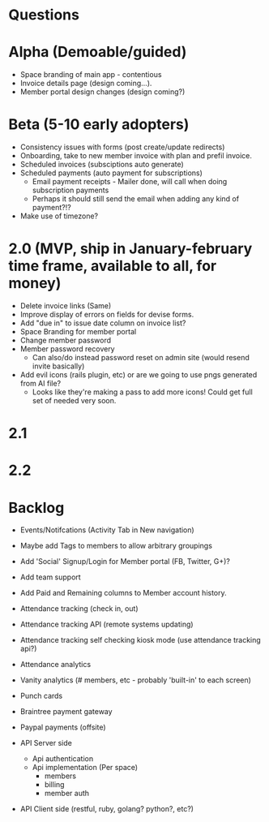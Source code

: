 * Questions
  
* Alpha (Demoable/guided)
  * Space branding of main app - contentious
  * Invoice details page (design coming...).
  * Member portal design changes (design coming?)

* Beta (5-10 early adopters)
  * Consistency issues with forms (post create/update redirects)
  * Onboarding, take to new member invoice with plan and prefil invoice.
  * Scheduled invoices (subsciptions auto generate)
  * Scheduled payments (auto payment for subscriptions)
    * Email payment receipts - Mailer done, will call when doing subscription payments
    * Perhaps it should still send the email when adding any kind of payment?!?
  * Make use of timezone?

* 2.0 (MVP, ship in January-february time frame, available to all, for money)
  * Delete invoice links (Same)
  * Improve display of errors on fields for devise forms.
  * Add "due in" to issue date column on invoice list?
  * Space Branding for member portal
  * Change member password
  * Member password recovery
    * Can also/do instead password reset on admin site (would resend invite basically)
  * Add evil icons (rails plugin, etc) or are we going to use pngs generated from AI file?
    * Looks like they're making a pass to add more icons!  Could get full set of needed very soon.

* 2.1

* 2.2

* Backlog
  * Events/Notifcations (Activity Tab in New navigation)
  * Maybe add Tags to members to allow arbitrary groupings
  * Add 'Social' Signup/Login for Member portal (FB, Twitter, G+)?
  * Add team support

  * Add Paid and Remaining columns to Member account history.

  * Attendance tracking (check in, out)
  * Attendance tracking API (remote systems updating)
  * Attendance tracking self checking kiosk mode (use attendance tracking api?)
  * Attendance analytics

  * Vanity analytics (# members, etc - probably 'built-in' to each screen)

  * Punch cards

  * Braintree payment gateway
  * Paypal payments (offsite)

  * API Server side
    * Api authentication
    * Api implementation (Per space)
      * members
      * billing
      * member auth
  * API Client side (restful, ruby, golang? python?, etc?)

